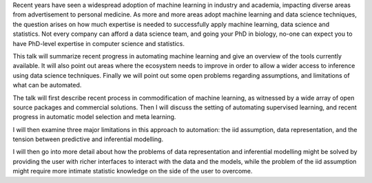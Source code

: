 Recent years have seen a widespread adoption of machine learning in industry
and academia, impacting diverse areas from advertisement to personal medicine.
As more and more areas adopt machine learning and data science techniques, the
question arises on how much expertise is needed to successfully apply machine
learning, data science and statistics.  Not every company can afford a data
science team, and going your PhD in biology, no-one can expect you to have
PhD-level expertise in computer science and statistics.

This talk will summarize recent progress in automating machine learning and
give an overview of the tools currently available.  It will also point out
areas where the ecosystem needs to improve in order to allow a wider access to
inference using data science techniques.  Finally we will point out some open
problems regarding assumptions, and limitations of what can be automated.

The talk will first describe recent process in commodification of machine
learning, as witnessed by a wide array of open source packages and commercial
solutions.  Then I will discuss the setting of automating supervised learning,
and recent progress in automatic model selection and meta learning.

I will then examine three major limitations in this approach to automation: the
iid assumption, data representation, and the tension between predictive and
inferential modelling.

I will then go into more detail about how the problems of data representation
and inferential modelling might be solved by providing the user with richer
interfaces to interact with the data and the models, while the problem of the
iid assumption might require more intimate statistic knowledge on the side of
the user to overcome.
